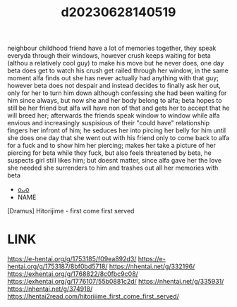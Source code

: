 :PROPERTIES:
:ID:       7fa710a1-7ca9-4ece-b527-e8318c793adb
:END:
#+title: d20230628140519
#+filetags: :20230628140519:ntronary:
neighbour childhood friend have a lot of memories together, they speak everyda through their windows, however crush keeps waiting for beta (althou a relatively cool guy) to make his move but he never does, one day beta does get to watch his crush get railed through her window, in the same moment alfa finds out she has never actually had anything with that guy; however beta does not despair and instead decides to finally ask her out, only for her to turn him down although confessing she had been waiting for him since always, but now she and her body belong to alfa; beta hopes to still be her friend but alfa will have non of that and gets her to accept that he will breed her; afterwards the friends speak window to window while alfa envious and increasingly suspisious of their "could have" relationship fingers her infront of him; he seduces her into pircing her belly for him until she does one day that she went out with his friend only to come back to alfa for a fuck and to show him her piercing; makes her take a picture of her piercing for beta while they fuck, but also feels threatened by beta, he suspects girl still likes him; but doesnt matter, since alfa gave her the love she needed she surrenders to him and trashes out all her memories with beta
- [[id:6a1b1253-228e-463e-86c6-db5199673712][oᴗo]]
- NAME
[Dramus] Hitorijime - first come first served
* LINK
https://e-hentai.org/g/1753185/f09ea892d3/
https://e-hentai.org/g/1753187/8bf0bd5718/
https://nhentai.net/g/332196/
https://exhentai.org/g/1768822/8c0fbc9c08/
https://exhentai.org/g/1776107/55b0881c2d/
https://nhentai.net/g/335931/
https://nhentai.net/g/374918/
https://hentai2read.com/hitorijime_first_come_first_served/
